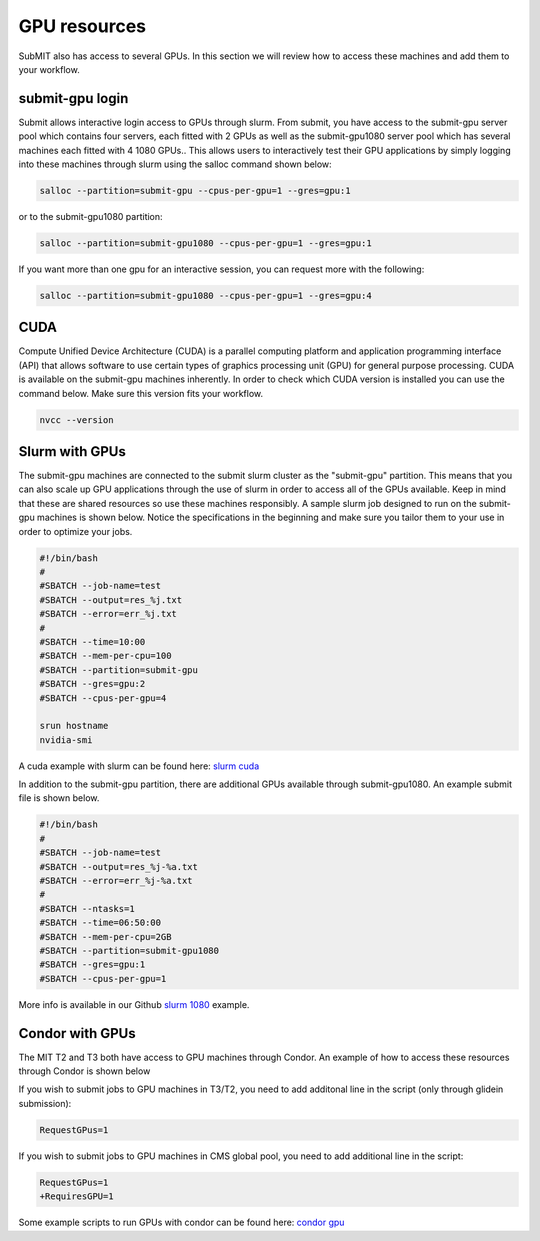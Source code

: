 GPU resources
-------------

SubMIT also has access to several GPUs. In this section we will review how to access these machines and add them to your workflow.

submit-gpu login
~~~~~~~~~~~~~~~~

Submit allows interactive login access to GPUs through slurm. From submit, you have access to the submit-gpu server pool which contains four servers, each fitted with 2 GPUs as well as the submit-gpu1080 server pool which has several machines each fitted with 4 1080 GPUs.. This allows users to interactively test their GPU applications by simply logging into these machines through slurm using the salloc command shown below:

.. code-block:: sh

      salloc --partition=submit-gpu --cpus-per-gpu=1 --gres=gpu:1

or to the submit-gpu1080 partition:

.. code-block:: sh

      salloc --partition=submit-gpu1080 --cpus-per-gpu=1 --gres=gpu:1

If you want more than one gpu for an interactive session, you can request more with the following:

.. code-block:: sh

      salloc --partition=submit-gpu1080 --cpus-per-gpu=1 --gres=gpu:4


CUDA
~~~~

Compute Unified Device Architecture (CUDA) is a parallel computing platform and application programming interface (API) that allows software to use certain types of graphics processing unit (GPU) for general purpose processing. CUDA is available on the submit-gpu machines inherently. In order to check which CUDA version is installed you can use the command below. Make sure this version fits your workflow.

.. code-block:: sh

      nvcc --version

Slurm with GPUs
~~~~~~~~~~~~~~~

The submit-gpu machines are connected to the submit slurm cluster as the "submit-gpu" partition. This means that you can also scale up GPU applications through the use of slurm in order to access all of the GPUs available. Keep in mind that these are shared resources so use these machines responsibly. A sample slurm job designed to run on the submit-gpu machines is shown below. Notice the specifications in the beginning and make sure you tailor them to your use in order to optimize your jobs.

.. code-block:: sh

      #!/bin/bash
      #
      #SBATCH --job-name=test
      #SBATCH --output=res_%j.txt
      #SBATCH --error=err_%j.txt
      #
      #SBATCH --time=10:00
      #SBATCH --mem-per-cpu=100
      #SBATCH --partition=submit-gpu
      #SBATCH --gres=gpu:2  
      #SBATCH --cpus-per-gpu=4
      
      srun hostname
      nvidia-smi


A cuda example with slurm can be found here:
`slurm cuda <https://github.com/mit-submit/submit-examples/gpu/slurm_gpu>`_

In addition to the submit-gpu partition, there are additional GPUs available through submit-gpu1080. An example submit file is shown below.

.. code-block:: sh

      #!/bin/bash
      #
      #SBATCH --job-name=test
      #SBATCH --output=res_%j-%a.txt
      #SBATCH --error=err_%j-%a.txt
      #
      #SBATCH --ntasks=1
      #SBATCH --time=06:50:00
      #SBATCH --mem-per-cpu=2GB
      #SBATCH --partition=submit-gpu1080
      #SBATCH --gres=gpu:1
      #SBATCH --cpus-per-gpu=1

More info is available in our Github `slurm 1080 <https://github.com/mit-submit/submit-examples/tree/main/gpu/slurm_gpu1080>`_ example.


Condor with GPUs
~~~~~~~~~~~~~~~~

The MIT T2 and T3 both have access to GPU machines through Condor. An example of how to access these resources through Condor is shown below

If you wish to submit jobs to GPU machines in T3/T2, you need to add additonal line in the script (only through glidein submission):

.. code-block:: sh

       RequestGPus=1

If you wish to submit jobs to GPU machines in CMS global pool, you need to add additional line in the script:

.. code-block:: sh

       RequestGPus=1
       +RequiresGPU=1

Some example scripts to run GPUs with condor can be found here:
`condor gpu <https://github.com/mit-submit/submit-examples/tree/main/gpu/condor_gpu>`_
